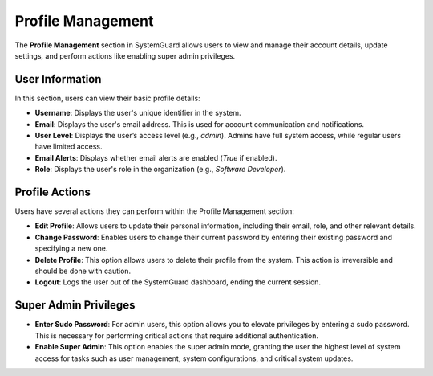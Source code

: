 Profile Management
==================

The **Profile Management** section in SystemGuard allows users to view and manage their account details, update settings, and perform actions like enabling super admin privileges.

User Information
----------------

In this section, users can view their basic profile details:

- **Username**: Displays the user's unique identifier in the system.
- **Email**: Displays the user's email address. This is used for account communication and notifications.
- **User Level**: Displays the user’s access level (e.g., `admin`). Admins have full system access, while regular users have limited access.
- **Email Alerts**: Displays whether email alerts are enabled (`True` if enabled).
- **Role**: Displays the user's role in the organization (e.g., `Software Developer`).

Profile Actions
---------------

Users have several actions they can perform within the Profile Management section:

- **Edit Profile**: Allows users to update their personal information, including their email, role, and other relevant details.
- **Change Password**: Enables users to change their current password by entering their existing password and specifying a new one.
- **Delete Profile**: This option allows users to delete their profile from the system. This action is irreversible and should be done with caution.
- **Logout**: Logs the user out of the SystemGuard dashboard, ending the current session.

Super Admin Privileges
----------------------

- **Enter Sudo Password**: For admin users, this option allows you to elevate privileges by entering a sudo password. This is necessary for performing critical actions that require additional authentication.
- **Enable Super Admin**: This option enables the super admin mode, granting the user the highest level of system access for tasks such as user management, system configurations, and critical system updates.
